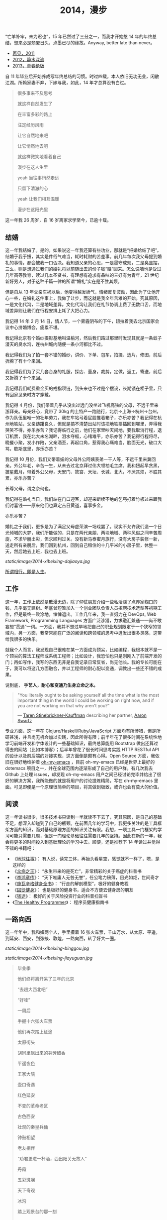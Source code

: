 #+TITLE: 2014，漫步

“亡羊补牢，未为迟也”，15 年已然过了三分之一，而我才开始憋 14 年的年终总结，想来必是颓废日久，点墨已尽的缘故。Anyway, better late than never。

- [[http://cnlox.is-programmer.com/posts/31605.html][再见，2011]]
- [[http://cnlox.is-programmer.com/posts/37030.html][2012，静水深流]]
- [[http://cnlox.is-programmer.com/posts/43206.html][2013，青春绝版]]

自 11 年毕业后开始养成写年终总结的习惯。时过四载，本人依旧无功无业，闲散江湖。所赖家妻不弃，下嫁与我，如此，14 年才总算没有白过。

#+BEGIN_QUOTE
很多事来不及思考

就这样自然发生了

在丰富多彩的路上

注定经历风雨

让它自然地来吧

让它悄然地去吧

就这样微笑地看着自己

漫步在这人生里

yeah 当往事悄然走远

只留下清澈的心

yeah 让我们相互温暖

漫步在这阳光里
#+END_QUOTE

这一年我 26 周岁，自 16 岁离家求学至今，已逾十载。

** 结婚

这一年我结婚了。是的，如果说这一年我还算有些功业，那就是“把婚给结了吧”。结婚于我于妞，其实是件俗气难当，耗时耗财的苦差事。前几年每次我父母提到婚礼的事情，都会被我一口否决。我知道父亲的心思，一是墨守成规，二是臭显摆，三么，则是想通过我们的婚礼将以前随出去的份子钱“赚”回来。怎么说咱也是受过几年高等教育，读过几本圣贤书，有理想有追求有品味的三好有为青年，21 世纪新好男人，对于这种千篇一律的所谓“婚礼”实在是不胜其烦。

但是自从 13 年父亲车祸以后，他变得越发娇气，情绪反复波动，因此为了让他开心一些，在婚礼这件事上，我做了让步，而这就是我全年苦难的开始。究其原因，一是文化代沟，二是地域差异。文化代沟让我们在礼节协调上费了无数口舌，而地域差异则让我们在行程安排上耗了大把心力。

我记得 14 年 2 月 14 日，情人节，一个雾霾阴布的下午，妞拉着我去北京国家会议中心挤婚博会，疲累不堪。

我记得北京有个婚纱摄影基地叫温榆河，然后我们路过那里时发现其就是一条蚊子漫天的臭水沟，连杭州城内随便一条小河都比不过。

我记得我们为了拍一套不错的婚纱，讲价、下单、包车，拍摄、选片，修图，前后折腾了有十个来回。

我记得我们为了买几套合身的礼服，探店、量身，裁剪，定做，返工，寄送，前后又折腾了十个来回。

我记得我们耗费重金买的戒指项链，到头来也不过是个摆设，长期锁在柜子里，只有回家见亲时方才穿戴。

我记得 4 月份，我们带着几乎从没出过远门没坐过飞机高铁的父母，不远千里来浙拜亲。母亲好心，竟带了 30kg 的土特产一路随行，北京->上海->杭州->台州，作为队伍里唯一的壮年劳力，我在车站弓着屁股推着箱子，亦乐亦苦？我记得在杭州地铁站，父亲踌躇良久，但就是搞不清楚出站时该把地铁票插回到哪里，弄得我哭笑不得，亦乐亦苦？我记得临行之前，他们在家里吵天闹地，要我取消行程，退订机票，我在北大未名湖畔，泪水夺框，心绪难平，亦乐亦苦？我记得行程将尽，晚餐小聚，发小作陪，父亲酒至，再起口角，惹得我心痛难当，脸面无光，破口大骂，歇斯底里，亦乐亦苦？

我记得 10 月份，我们又带着妞的父母外公阿姨表弟一干人等，不远千里来冀回亲。外公年老，辛苦一生，从未去过北京拜过伟大领袖毛主席。我和妞起早贪黑，披星戴月，带着外公父母，天安门、故宫、天坛、长城、北大，不厌其烦，不胜其累，亦乐亦苦？

长尊父母，谓之奈何也。

我记得在婚礼当日，我们站在门口迎客，却迎来断续不绝的乞丐打着竹板过来跟我们讨喜钱——原来他们也算定吉日黄道，喜事多金。

亦乐亦苦？

婚礼之于我们，更多是为了满足父母虚荣演一场戏罢了。现实不允许我们造一个日光倾城的大梦，我们所能做的，只是在两代亲朋、两块地域、两种风俗之间辛苦周旋，不求华丽出彩，但求顺利过关。没有新马泰蜜月旅行，没有大房子装修一新，送走所有亲朋后，我们回到杭州，回到自己租住的十几平米的小房子里，休整一天，然后她去上班，我也去上班。

[[static/image/2014-xibeixing-dajiaoya.jpg]]

[[http://oh-my-love.xiaohanyu.me/][所谓相行，即是人生]]。

** 工作

这一年，工作上依然是散漫无边，除了仰仗朋友介绍一些私活赚了点养家糊口的钱，几乎毫无建树。年底曾短暂加入一个创业团队负责人员招聘技术选型等初期工作，但是最终一败涂地，悻悻退出。工作几年来，我一直努力在 DevOps, Web Framework, Programming Languages 方面广泛涉猎，力求融汇兼通——尚不敢妄想“贯通”一词。一方面，我并不想过早地把自己的职业规划限定于一个狭窄的领域内，另一方面，我常常能在广泛的阅读和跨领域的思考中迸发出很多灵感，这带给我很多的快乐。

就我个人而言，我发现自己很难在某一方面成为顶尖，比如编程，我根本就不是一个顶尖的算法工程师或系统工程师；比如设计，我恐怕也只是刚刚入了前端开发的门；再如写作，我写的东西无非是自我记录日常反省，尚无他长。我的专长可能在于，我可以将这几方面融合，并以工程师的耐心配以变通，调教出一些还不错的成果。

说到底， *手艺人，耐心和变通乃生身立命之本。*

#+BEGIN_QUOTE
"You literally ought to be asking yourself all the time what is the most
important thing in the world I could be working on right now, and if you are
not working on that why aren't you?"

— [[https://en.wikipedia.org/wiki/Taren_Stinebrickner-Kauffman][Taren Stinebrickner-Kauffman]] describing her partner, [[https://en.wikipedia.org/wiki/Aaron_Swartz][Aaron Swartz]]
#+END_QUOTE

专业方面，这一年在 Clojure/Haskell/Ruby/JavaScript 方面均有所涉猎，但是所研甚浅，并且尚无机会加以实践，因此所得有限；前半年花了很多时间在系统性地学习前端开发和字体设计的一些基础知识，最终总算能用 Bootstrap 做出还算过得去的网站（比如本博客）；后半年曾花了很长时间思考实践 HTTP RESTful API 的设计以及前后端的对接实现，这方面倒是颇有心得。Open Source 方面，我依旧在很好地维护着 [[https://github.com/xiaohanyu/oh-my-emacs][oh-my-emacs]] ，目前 oh-my-emacs 已经是世界上最好的 dotemacs 项目之一，并在全球范围内逐渐形成了自己的用户群。有几次我去 Github 上处理 issues，却发现 oh-my-emacs 用户之间已经讨论完毕并给出了很好的解决方案，我所能做的就是将用户的讨论提炼精简，写在 oh-my-emacs 里面。可见即便是一个原理很简单的项目，将其做到极致，或许也会有莫大的价值。

** 阅读

这一年读书很少，很多技术书只读到一半就读不下去了，究其原因，是自己的基础不足，想深入却碰到了自己的瓶颈。在前面几年的学习中，我更多关注的是工具框架方面的知识，而对基础原理方面的知识关注有限。我想，一项工具一门框架的学习可能只需要几周，但是一门理论基础往往需要几年的坚持。因此在新的一年，我会将更多的时间投入到基础理论的学习中去。顺便，还是推荐下 14 年读过并觉得不错的书籍吧：

- 《[[http://book.douban.com/subject/6518605/][地球往事]]》： 有人说，读完三体，再抬头看星空，感觉就不一样了，嗯，是这样的
- 《[[http://book.douban.com/subject/20507206/][众病之王]]》： “永生带来的是死亡”，非常精彩的关于癌症的科普书
- 《[[http://book.douban.com/subject/1076685/][李鸿章传]]》： “天下唯庸人无咎无誉”，任公笔力磅薄，目光如炬，世间奇才
- 《[[http://book.douban.com/subject/7067916/][施瓦辛格健身全书]]》： “行走的解剖模型”，极好的健身教程
- 《[[http://book.douban.com/subject/25717097/][囚徒健身]]》： 也是极好的健身书，适合不方便去健身房的朋友
- 《[[http://book.douban.com/subject/3554091/][钱途]]》： 极好的关于风险投资行业的科普扫盲书
- 《[[http://book.douban.com/subject/20507578/][The Healthy Programmer]]》： 程序员健康指南书

** 一路向西

这一年年中，我和妞两个人，手里攥着 16 张火车票，千山万水，从太原、平遥，到延安、西安，到张掖、敦煌，一路向西，转了好大一圈。

#+CAPTION: oh my love
[[static/image/2014-xibeixing-binggou.jpg]]

#+CAPTION: 嘉峪关
[[static/image/2014-xibeixing-jiayuguan.jpg]]

#+BEGIN_QUOTE
毕业季

他们终将离开呆了三年的北京

“去趟大西北吧”

“好哇”

一周后

手握十六张火车票

他们再次踏上征途

太原街头

胡同里飘出来的芬芳醋香

平遥夜色

王家大院

壶口奇遇

红色延安

不变的革命老区

古色西安

壮观的秦皇兵俑

钟鼓相望

老友相伴

“劝君更进一杯酒，西出阳关无故人”

丹霞

五彩斑斓

天下奇观

冰沟

踏上观景台的那一刻

蓝天

白云

雪山

两个傻孩子

在大西北的空旷浩远面前

忘乎所以

敦煌

莫高窟

鸣沙月泉

大漠孤烟

铁马秋风

楼般夜雪

此行将尽

尽在嘉峪关头
#+END_QUOTE

** 离京回杭

西北归来，两个人马上着手离京回杭事宜。在京北漂三年，事情完成的不多，行李却积攒不少。两个人花了整整三天的时间才将所有行李打包完毕，最终花了 1000 大洋，寄了 600kg 的行李到杭州。而彼时我们还没有到杭州找房子，因此想了个折衷的办法，先把行李寄到同事家，再转运到租住的地方。当然，这次我们希望物流可以慢一些，最好等我们找好房子后直接转送到新的住处。所幸，我们最终也是这么做的。

北漂三年，一事无成。韶华已逝，岁月蹉跎，彷徨岁月，且行且思。

在京三年，全职工作不到两年，闲散飘荡一年有余，刚好赚够了养家糊口的钱，离京时已所剩不多；经历了运维测试研发各种工作，也接触到了大小不一风格迥异的团队；学会了 functional programming 的基本思想；学会了基本的 web 开发；精通 git 和 github，有了自己的 open source 项目并维护至今；读书，各种书籍大约 200 余本；帮助家里处理了各种各样的杂事。

在京三年，由于妞的缘故，基本上生活还是没有脱离学校的圈子。想起来，吃北大的食堂，看讲堂的电影，走未名的小路，泡北大的研究妞，还是蛮幸福的，哈。

无可否认，就互联网行业的资源和机会而言，北京确实是首屈一指；但是我和妞就是不喜欢北京那股围绕户口所建立起来的各种壁垒和优越感；就是不喜欢北京那种以牺牲周边地区利益换取自身发展的模式；就是不喜欢北京冬天那看不清扫不尽的雾霾；就是不喜欢北京那脏兮兮的马路牙子；就是不喜欢北京那不相配套的基础设施服务。

我想我们应该不会再回到北京。世界这么大，没有必要为了所谓户口将自己的大好青春耗在一个城市。

14 年 7 月 1 日，我和妞告别了北大的师长同学，高铁 5 个小时到达阴雨绵绵的杭州。次日，在某家星级酒店的顶层餐厅，俯瞰钱塘吃好早餐后，妞就去上班了。

她直接被分配到杭州郊区的工地，发了安全帽和安全鞋。

这让我们产生了极强的虚空感。

“再见，北京”。

#+CAPTION: 2012. 阳春三月北京植物园

[[static/image/2012-beijing-zhiwuyuan.jpg]]

** 健身

大概是从 13 年底，我开始被持续不断的肩颈背痛所困扰。酸痛倒是其次，主要是影响自己的工作学习效率，让我颇为恼火。因此离京回杭后下定决心开始锻炼，理论和实践双管齐下，坚持半年有余，总算有所控制。

想来还是北京三年过于闷宅，锻炼有限，得此报应。好在事情尚未进展到不可逆转的地步。不过慢性病的特点在于发病慢，恢复也慢。因此要想完全恢复，怕是要打场持久战。

工科男做事的方法就是工程化——调研、规划、对比，方方面面考虑周全。为了控制病痛恢复健康，14 年下半年主要在如下方面做了很多努力：

- 系统性地学习基础健身知识，阅读完成了 3 本入门的健身书籍
- 7 - 9 月份系统性地进行家中无器械健身训练，循序渐进，对比效果
- 10 - 12 月份工作期间，购置 [[http://www.amazon.com/Logitech-910-001799-M570-Wireless-Trackball/dp/B0043T7FXE][Dahon SP8]] 折叠车，每天骑行，双程 25km，通勤锻炼。
- 购置 [[http://ergohuman.com/ergohuman-chair-me7erg-high-back-with-headrest-and-mesh/][Ergohuman]] 人体工学座椅， [[http://item.jd.com/1242699109.html][ThinkWise s100]] 显示器支架
- 购置 [[http://www.logitech.com/en-us/product/wireless-trackball-m570][Logitech M570]] 轨迹球鼠标，缓解鼠标手
- 购置简易升降桌，尝试站立式办公

在这种全方位立体化多角度的打击下，我的肩颈背痛总算有所收敛。在此奉劝各位程序员朋友，工作失去随时找，健康失去不再来。有时间我会再写一篇《程序员健康指南》，记录下我在这方面的心得。

#+BEGIN_QUOTE
Imagine life as a game in which you are juggling some five balls in the
air. You name them—work, family, health, friends and spirit—and you're
keeping all of these in the air. You will soon understand that work is a rubber
ball. If you drop it, it will bounce back. But the other four balls—family,
health, friends and spirit—are made of glass. If you drop one of these, they
will be irrevocably scuffed, marked, nicked, damaged or even shattered. They
will never be the same. You must understand that and strive for balance in your
life.

— [[https://en.wikipedia.org/wiki/Brian_Dyson][Brian Dyson]]
#+END_QUOTE

** 养猫

14 年 9 月份，趁妞出差之际，我领养了两只两个月大的三花小母猫，成了一名光荣的铲屎大将军。不出所料，它们带给了我很多乐趣，陪我度过了一个个灯下漫笔的“寂寞”时光，谓之为程序员的好伴侣，一点也不为过。我和妞给它们取了名字，分别叫“小木”和“小鱼”，此乃大名，而生活中我们则直接呼之为“大臭臭”和“小臭臭”。

说实话，两只土猫长得并不好看，远逊于纯种猫；其中那只小臭猫，长得尤其丑，又丑、又臭、又馋、又笨、又胆小，并且还总是莫名其妙地受伤。最开始我们一点也不喜欢它。可是看它那臭笨滑稽楚楚可怜的样子看得多了以后，也就默默认可了它。

妞本来是反对我养猫的，嫌麻烦。但是精诚所致金石为开，当我负担了所有的铲屎工作和卫生清洁后，妞也就默许了。再后来生活日久，感情日深，一家人总算其乐融融。每个寂静的夜，读书写码，一妞二喵相伴，常让我有“生活惬意如此，夫复何求”的感慨。每天晨光初现，两只喵就会在你耳边，徘徊盘旋，逮住机会就亲你一口，呼呼呼呼地把你弄醒——当然，我睡得沉，经常毫无知觉，而妞则经常被亲醒，无可奈何。

我自称为猫“爸爸”，称妞为猫“妈妈”，有时“爸爸妈妈”地叫得频繁，妞就问我是不是真想“封山育林，播种造人”了，我但莞尔。半年多来，我负责它们饮食起居，给它们洗澡上药，逗它们开心，也喝止它们惹祸，细想起来，还真和养个孩子差不多呢。

#+CAPTION: 小木和小鱼
[[static/image/2014-cat.jpg]]

** 散财

这一年依然保持着不间断的 donation 习惯。

13 年的时候我曾经每个月向我喜欢的 Free/Open Source 软件捐钱（每次 100rmb 左右），这样大概捐助了 Emacs/Vim/KDE 等，捐了七、八次后发现可捐的软件不多，因此今年年中开始向 Wikipedia 捐钱，每个月 5 美金，折合每天 1rmb。除此之外，每月定向捐助 100rmb。

Money comes and goes.

** 买车

14 年 8 月，由于妞的工作需要，我们购置了一辆 Ford Focus。这是意料之外的事情。很惭愧，我们手头的钱远远不够，因此最终还是在借了家里的赞助。老实说，我和妞都不愿意向家里开口。即便是婚礼，我们也是自己负担了大部分的礼服、摄影等费用。

说到底，我们只是不想因为金钱的缘故在自由方面向长辈妥协。我们的父母眼界过于狭窄，总是想着要把子女留在自己身边，努力赚钱为子女准备房车、铺好一条在他们看来金光闪闪的人生大道，同时也把自己后半生的幸福全部压在子女身上。

而这无形之中带给了我们相当大的心理压力。因此不到万不得已，我们不会向父母开口。

这次买车是刚需。一方面，妞的工作性质决定每天上下班要 30km，并且经常要到处出差，另一方面，买车之后公司提供的补助也足够我们负担养车的所有费用并能有点结余。

Anyway, 有车之后望着天窗听雨打在车顶上的声音，感觉还是很不错的。跨年夜，当我们开着车在夜黑风高空无一车的高速公路上急驰时，我们未曾意识到， *彼时此刻，不经意间，我们都已长大成人，要开始新的征程了* 。
